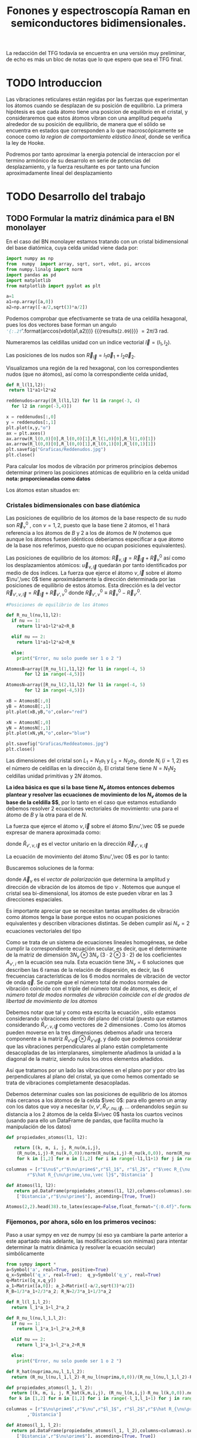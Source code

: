 #+TITLE: Fonones y espectroscopía Raman en semiconductores bidimensionales.
#+LaTeX_HEADER:\usepackage[a4paper,left=1cm,right=1cm,top=1cm,bottom=1.5cm]{geometry}
#+LaTeX_HEADER:\usepackage[utf8]{inputenc}
#+LaTeX_HEADER:\usepackage{siunitx}
#+LaTeX_HEADER:\usepackage{amsmath}
#+LaTeX_HEADER:\usepackage{booktabs} %Publication quality tables in LaTeX.

\begin{abstract}
Los materiales bidimensionales (2D) como el grafeno son de gran interés tanto por sus
propiedades físicas exclusivas como por sus aplicaciones potenciales. El estudio de la dinámica de la red cristalina (fonones) de estos materiales es un requisito previo para entender su estabilidad estructural y propiedades térmicas, así como sus propiedades de transporte y ópticas.


Este Trabajo de Fin de Grado consiste en la computación de los modos vibracionales de
materiales semiconductores 2D y su correlación con los observables relevantes para la interpretación
de los experimentos de dispersión de luz.

\end{abstract}

\color{blue}
La redacción del TFG todavía se encuentra en una versión muy preliminar, de echo es más un bloc de notas que lo que espero que sea el TFG final.
\normalcolor

\newpage

* Bibliografía y apuntes de repaso                    :noexport:
** Bibliografia basica
  - [[file:Bibliografia/wirtz2004.pdf][wirtz2004]] 
  - [[file:Bibliografia/Phonons_ Theory and Experiments I_ Lattice Dynamics and Models of Interatomic Forces.pdf][Phonons Theory]]
** Repaso de Estado Sólido 
  - [[file:~/Documents/Fisica/Biblioteca/Estat_Solid/Apunts/FES0910_PortadaxTema_01.pdf][Tema 1 de Estado Sólido]]
  - [[file:~/Documents/Fisica/Biblioteca/Estat_Solid/Apunts/FES0910_Tema02.pdf][Tema2. Vibraciones atómicas en cristales]]


* Pruebas varias (para probar org-mode, el uso de diversos lenguajes, etc.)  :noexport:

** Probando que funciona bien Wolfram Language 

#+begin_src mathematica :results latex :export both
FourierTransform[Cos[x],x,w] // TeXForm
#+end_src

#+RESULTS:
#+begin_export latex
\sqrt{\frac{\pi }{2}} \delta (w-1)+\sqrt{\frac{\pi }{2}} \delta (w+1)
#+end_export

  


* TODO Introduccion
Las vibraciones reticulares están regidas por las fuerzas que experimentan los átomos cuando se desplazan de su posición de equilibrio. La primera hipótesis es que cada átomo tiene una posicion de equilibrio en el cristal, y consideraremos que estos átomos vibran con una amplitud pequeña alrededor de su posición de equilibrio, de manera que el sólido se encuentra en estados que corresponden a lo que macroscópicamente se conoce como /la region de comportamiento elástico lineal/, donde se verifica la ley de Hooke.

Podremos por tanto aproximar la energia potencial de interaccion por el termino armónico de su desarrolo en serie de potencias del desplazamiento, y la fuerza resultante es por tanto una funcion aproximadamente lineal del desplazamiento


* TODO Desarrollo del trabajo
   
** TODO Formular la matriz dinámica para el BN  monolayer
  En el caso del BN monolayer estamos tratando con un cristal bidimensional del base diatómica, cuya celda unidad viene dada por:

\begin{equation}
\vec a_1=a(1,0);\qquad\vec a_2=a\left(-\frac{1}{2},\frac{\sqrt{3}}{2}\right)
\end{equation}


#+begin_src python :session :results output :exports both
  import numpy as np
  from  numpy  import array, sqrt, sort, vdot, pi, arccos
  from numpy.linalg import norm
  import pandas as pd
  import matplotlib
  from matplotlib import pyplot as plt

  a=1 
  a1=np.array([a,0])
  a2=np.array([-a/2,sqrt(3)*a/2])
#+end_src

#+RESULTS:

Podemos comprobar que efectivamente se trata de una celdilla hexagonal, pues los dos vectores base forman un angulo src_python[:session]{'{:.2f}'.format(arccos(vdot(a1,a2)))} {{{results(=2.09=)}}}   $= 2\pi/3$ rad.


Numeraremos las celdillas unidad con un índice vectorial $\vec l=\left( l_1, l_2\right)$.

Las posiciones de los nudos son $\vec R_{\vec l}=l_1\vec{a}_1+l_2\vec{a}_2$.

Visualizamos una región de la red hexagonal, con los correspondientes nudos (que no átomos), así como la correspondiente celda unidad,

\vspace{0.5cm}
#+LATEX:\begin{minipage}{0.6\textwidth}   
#+begin_src python :session :results none :exports both
  def R_l(l1,l2):
   return l1*a1+l2*a2 

  reddenudos=array([R_l(l1,l2) for l1 in range(-3, 4)
    for l2 in range(-3,4)])

  x = reddenudos[:,0]
  y = reddenudos[:,1]
  plt.plot(x,y,"o")
  ax = plt.axes()
  ax.arrow(R_l(0,0)[0],R_l(0,0)[1],R_l(1,0)[0],R_l(1,0)[1])
  ax.arrow(R_l(0,0)[0],R_l(0,0)[1],R_l(0,1)[0],R_l(0,1)[1])
  plt.savefig("Graficas/Reddenudos.jpg")
  plt.close()
#+end_src

#+LATEX:\end{minipage}\begin{minipage}{0.4\textwidth}
#+ATTR_ORG: :width 480
[[file:Graficas/Reddenudos.jpg]]
#+LATEX:\end{minipage}

\newpage

Para calcular los modos de vibración por primeros principios debemos determinar primero las posiciones atómicas de equilibrio  en la celda unidad **nota: proporcionadas como datos**

Los átomos estan situados en:

\begin{equation}
\begin{aligned}
\vec R_B&=\frac{1}{3}\vec{a_1}+2\vec{a_2}\\
\vec R_N&=\frac{2}{3}\vec{a_1}+\frac{1}{3}\vec{a_2}
\end{aligned}
\end{equation}

#+begin_src python :session :results none :exports none
  R_B=1/3*a1+2/3*a2
  R_N=2/3*a1+1/3*a2
#+end_src



*** Cristales bidimensionales con base diatómica


Las posiciones de equilibrio de los átomos de la base respecto de su nudo son $\vec{R}_\nu^0$ , con $\nu=1,2$, puesto que la base tiene 2 átomos, el $1$ hará referencia a los átomos de $B$ y $2$ a los de átomos de $N$ (notemos que aunque los átomos fuesen idénticos deberíamos especificar a que átomo de la base nos referimos, puesto que no ocupan posiciones equivalentes).


Las posiciones de equilibrio de los átomos: $\vec R_{\nu,\vec l}=\vec{R}_{\vec{l}} + \vec R_\nu^0$  así como los desplazamientos atómicos: $\vec u_{\nu,\vec l}$ quedarán por tanto identificados por medio de dos índices. La fuerza que ejerce el átomo $\nu,\vec l$ sobre el átomo $\nu',\vec 0$ tiene aproximádamente la dirección determinada por las posiciones de equilibrio de estos átomos. Esta dirección es la del vector $\vec R_{\nu',\nu,\vec l}=\vec{R}_{\vec l} +\vec R_{\nu',\nu}^0$ donde $\vec R_{\nu',\nu}^0\equiv\vec R_\nu^0-\vec R_{\nu'}^0$.

#+LATEX:\begin{minipage}{0.55\textwidth}   
#+begin_src python :session :results none :exports both
  #Posiciones de equilibrio de los átomos

  def R_nu_l(nu,l1,l2):
    if nu == 1:
      return l1*a1+l2*a2+R_B

    elif nu == 2:
      return l1*a1+l2*a2+R_N

    else:
      print("Error, nu solo puede ser 1 o 2 ")

  AtomosB=array([R_nu_l(1,l1,l2) for l1 in range(-4, 5)
		 for l2 in range(-4,5)])

  AtomosN=array([R_nu_l(2,l1,l2) for l1 in range(-4, 5)
		 for l2 in range(-4,5)])

  xB = AtomosB[:,0]
  yB = AtomosB[:,1]
  plt.plot(xB,yB,"o",color="red")

  xN = AtomosN[:,0]
  yN = AtomosN[:,1]
  plt.plot(xN,yN,"o",color="blue")

  plt.savefig("Graficas/Reddeatomos.jpg")
  plt.close()
#+end_src

#+RESULTS:

#+LATEX:\end{minipage}\begin{minipage}{0.4\textwidth}   
#+ATTR_ORG: :width 480
[[file:Graficas/Reddeatomos.jpg]]
#+LATEX:\end{minipage}

\vspace{0.5cm}
Las dimensiones del cristal son $L_1=N_1 a_1$ y $L_2=N_2 a_2$, donde $N_i$ ($i=1,2$) es el número de celdillas en la dirección $\hat a_i$. El cristal tiene tiene $N=N_1N_2$ celdillas unidad primitivas y $2N$ átomos.

\newpage

*La idea básica es que si la base tiene $N_\nu$ átomos entonces debemos plantear y resolver las ecuaciones de movimiento de los $N_{\nu}$ átomos de la base de la celdilla $\vec 0$*, por lo tanto en el caso que estamos estudiando debemos resolver 2 ecuaciones vectoriales de movimiento: una para el átomo de $B$ y la otra para el de $N$.

La fuerza que ejerce el átomo $\nu,\vec l$ sobre el átomo $\nu',\vec 0$ se puede expresar de manera aproximada como:

\begin{equation*}
F_{\nu',\vec 0,\nu,\vec l}=\alpha_{\nu',\nu,\vec l}\left(\hat R_{\nu',\nu,\vec l}\otimes\hat R_{\nu',\nu,\vec l}\right)\cdot\left(\vec u_{\nu,\vec l}-\vec u_{\nu',\vec 0}\right)
\end{equation*}

donde $\hat R_{\nu',\nu,\vec l}$ es el vector unitario en la dirección $\vec R_{\nu',\nu,\vec l}$

La ecuación de movimiento del átomo $\nu',\vec 0$ es por lo tanto:

\begin{equation*}
m_{\nu'}\ddot{\vec u}_{\nu',\vec 0}=\sum_{\nu,\vec l}\alpha_{\nu',\nu,\vec l}\left(\hat R_{\nu',\nu,\vec l}\otimes\hat R_{\nu',\nu,\vec l}\right)\cdot\left(\vec u_{\nu,\vec l}-\vec u_{\nu',\vec 0}\right)
\end{equation*}


Buscaremos soluciones de la forma:

\begin{equation*}
\vec u_ {\nu,\vec l}=\vec A_\nu e^{i\left(\vec q\cdot\vec R_{\vec l}-\omega t\right)}
\end{equation*}

donde $\vec A_\nu$ es el /vector de polarización/ que determina la amplitud y dirección de vibración de los átomos de tipo $\nu$ . Notemos que aunque el cristal sea bi-dimensional, los átomos de este pueden vibrar en las 3 direcciones espaciales.

Es importante apreciar que se necesitan tantas amplitudes de vibración como átomos tenga la base porque estos no ocupan posiciones equivalentes y describen vibraciones distintas. Se deben cumplir así $N_\nu=2$ ecuaciones vectoriales del tipo

\begin{equation}\boxed{
-m_{\nu^{\prime}}\omega^2\vec A_{\nu'}=\sum_{\nu,\vec l}\alpha_{\nu',\nu,\vec l}\left(\hat R_{\nu',\nu,\vec l}\otimes\hat R_{\nu',\nu,\vec l}\right)\cdot\left(\vec A_{\nu}e^{i\vec q\cdot\vec R_{\vec l}}-\vec A_{\nu'}\right)}
\label{eq1}
\end{equation}

Como se trata de un sistema de ecuaciones lineales homogéneas, se debe cumplir la correspondiente ecuación secular, es decir, que el determinante de la matriz de dimensión $3N_\nu\otimes 3N_\nu$ ($3\cdot2\otimes 3\cdot2$) de los coeficientes $A_{\nu',i}$ en la ecuación \ref{eq1} sea nula. Esta ecuación tiene $3 N_\nu=6$ soluciones que describen las $6$ ramas de la relación de dispersión, es decir, las $6$ frecuencias características de los $6$ modos normales de vibración de vector de onda $\vec q$. Se cumple que el número total de modos normales de vibración coincide con el triple del número total de átomos, es decir, \textit{el número total de modos normales de vibración coincide con el de grados de libertad de movimiento de los átomos}

Debemos notar que tal y como esta escrita la ecuación \ref{eq1}, sólo estamos considerando vibraciones dentro del plano del cristal (puesto que estamos considerando $\hat R_{\nu',\nu,\vec l}$ como vectores de 2 dimensiones . Como los átomos pueden moverse en la tres dimensiones debemos añadir una tercera componente a la matriz $\hat R_{\nu\prime\nu\vec l}\otimes\hat R_{\nu\prime\nu\vec l}$, y dado que podemos considerar que las vibraciones perpendiculares al plano están completamente desacopladas de las interplanares, simplemente añadimos la unidad a la diagonal de la matriz, siendo nulos los otros elementos añadidos.

Así que tratamos por un lado las vibraciones en el plano por y por otro las perpendiculares al plano del cristal, ya que como hemos comentado se trata de vibraciones completamente desacopladas.


Debemos determinar cuales son las posiciones de equilibrio de los átomos más cercanos a los átomos de la celda $\vec 0$: para ello genero un array con los datos que voy a necesitar ($\nu, \nu',\hat R_{\nu\prime,nu,\vec l}$, ... ordenandolos según su distancia a los 2 átomos de la celda  $l=\vec 0$ hasta los cuartos vecinos (usando para ello un DataFrame de pandas, que facilita mucho la manipulación de los datos)

\newpage

#+begin_src python :session :results latex :exports both
  def propiedades_atomos(l1, l2):
   
     return [(k, m, i, j, R_nu(m,i,j),
      (R_nu(m,i,j)-R_nu(k,0,0))/norm(R_nu(m,i,j)-R_nu(k,0,0)), norm(R_nu(m,i,j)-R_nu(k,0,0)))
      for k in [1,2] for m in [1,2] for i in range(-l1,l1+1) for j in range(-l2,l2+1)]

  columnas = [r"$\nu$",r"$\nu\prime$",r"$l_1$", r"$l_2$", r"$\vec R_{\nu,\vec l}$",
	      r"$\hat R_{\nu\prime,\nu,\vec l}$",'Distancia' ]

  def Atomos(l1, l2):
     return pd.DataFrame(propiedades_atomos(l1, l2),columns=columnas).sort_values(
      ['Distancia',r"$\nu\prime$"], ascending=[True, True])

  Atomos(2,2).head(38).to_latex(escape=False,float_format="{:0.4f}".format,index=False)
#+end_src

#+RESULTS:
#+begin_export latex
\begin{tabular}{rrrrllr}
\toprule
 $\nu$ &  $\nu\prime$ &  $l_1$ &  $l_2$ &         $\vec R_{\nu,\vec l}$ &             $\hat R_{\nu\prime,\nu,\vec l}$ &  Distancia \\
\midrule
     1 &            1 &      0 &      0 &     [0.0, 0.5773502691896257] &                                  [nan, nan] &     0.0000 \\
     2 &            2 &      0 &      0 &    [0.5, 0.28867513459481287] &                                  [nan, nan] &     0.0000 \\
     2 &            1 &      0 &     -1 &   [0.5, -0.28867513459481287] &                                 [0.0, -1.0] &     0.5774 \\
     2 &            1 &      0 &      0 &     [0.0, 0.5773502691896257] &                  [-0.8660254037844387, 0.5] &     0.5774 \\
     2 &            1 &      1 &      0 &     [1.0, 0.5773502691896257] &                   [0.8660254037844387, 0.5] &     0.5774 \\
     1 &            2 &     -1 &      0 &   [-0.5, 0.28867513459481287] &                 [-0.8660254037844387, -0.5] &     0.5774 \\
     1 &            2 &      0 &      0 &    [0.5, 0.28867513459481287] &                  [0.8660254037844387, -0.5] &     0.5774 \\
     1 &            2 &      0 &      1 &     [0.0, 1.1547005383792515] &                                  [0.0, 1.0] &     0.5774 \\
     1 &            1 &     -1 &     -1 &  [-0.5, -0.28867513459481287] &  [-0.5000000000000001, -0.8660254037844387] &     1.0000 \\
     1 &            1 &      0 &     -1 &   [0.5, -0.28867513459481287] &   [0.5000000000000001, -0.8660254037844387] &     1.0000 \\
     1 &            1 &      0 &      1 &    [-0.5, 1.4433756729740643] &   [-0.5000000000000001, 0.8660254037844387] &     1.0000 \\
     1 &            1 &      1 &      1 &     [0.5, 1.4433756729740643] &    [0.5000000000000001, 0.8660254037844387] &     1.0000 \\
     2 &            2 &     -1 &     -1 &    [0.0, -0.5773502691896257] &  [-0.5000000000000001, -0.8660254037844387] &     1.0000 \\
     2 &            2 &      0 &     -1 &    [1.0, -0.5773502691896257] &   [0.5000000000000001, -0.8660254037844387] &     1.0000 \\
     2 &            2 &      0 &      1 &     [0.0, 1.1547005383792515] &   [-0.5000000000000001, 0.8660254037844387] &     1.0000 \\
     2 &            2 &      1 &      1 &     [1.0, 1.1547005383792515] &    [0.5000000000000001, 0.8660254037844387] &     1.0000 \\
     1 &            1 &     -1 &      0 &    [-1.0, 0.5773502691896257] &                                 [-1.0, 0.0] &     1.0000 \\
     1 &            1 &      1 &      0 &     [1.0, 0.5773502691896257] &                                  [1.0, 0.0] &     1.0000 \\
     2 &            2 &     -1 &      0 &   [-0.5, 0.28867513459481287] &                                 [-1.0, 0.0] &     1.0000 \\
     2 &            2 &      1 &      0 &    [1.5, 0.28867513459481287] &                                  [1.0, 0.0] &     1.0000 \\
     2 &            1 &     -1 &     -1 &  [-0.5, -0.28867513459481287] &                 [-0.8660254037844387, -0.5] &     1.1547 \\
     2 &            1 &      1 &     -1 &   [1.5, -0.28867513459481287] &                  [0.8660254037844387, -0.5] &     1.1547 \\
     2 &            1 &      1 &      1 &     [0.5, 1.4433756729740643] &                                  [0.0, 1.0] &     1.1547 \\
     1 &            2 &     -1 &     -1 &    [0.0, -0.5773502691896257] &                                 [0.0, -1.0] &     1.1547 \\
     1 &            2 &     -1 &      1 &    [-1.0, 1.1547005383792515] &                  [-0.8660254037844387, 0.5] &     1.1547 \\
     1 &            2 &      1 &      1 &     [1.0, 1.1547005383792515] &                   [0.8660254037844387, 0.5] &     1.1547 \\
     2 &            1 &     -1 &     -2 &    [0.0, -1.1547005383792515] &   [-0.3273268353539886, -0.944911182523068] &     1.5275 \\
     2 &            1 &      0 &     -2 &    [1.0, -1.1547005383792515] &    [0.3273268353539886, -0.944911182523068] &     1.5275 \\
     2 &            1 &      0 &      1 &    [-0.5, 1.4433756729740643] &   [-0.6546536707079772, 0.7559289460184545] &     1.5275 \\
     2 &            1 &      2 &      1 &     [1.5, 1.4433756729740643] &    [0.6546536707079772, 0.7559289460184545] &     1.5275 \\
     1 &            2 &     -2 &     -1 &   [-1.0, -0.5773502691896257] &  [-0.6546536707079772, -0.7559289460184545] &     1.5275 \\
     1 &            2 &      0 &     -1 &    [1.0, -0.5773502691896257] &   [0.6546536707079772, -0.7559289460184545] &     1.5275 \\
     1 &            2 &      0 &      2 &      [-0.5, 2.02072594216369] &   [-0.3273268353539886, 0.9449111825230679] &     1.5275 \\
     1 &            2 &      1 &      2 &       [0.5, 2.02072594216369] &    [0.3273268353539886, 0.9449111825230679] &     1.5275 \\
     2 &            1 &     -1 &      0 &    [-1.0, 0.5773502691896257] &   [-0.9819805060619656, 0.1889822365046136] &     1.5275 \\
     2 &            1 &      2 &      0 &     [2.0, 0.5773502691896257] &    [0.9819805060619656, 0.1889822365046136] &     1.5275 \\
     1 &            2 &     -2 &      0 &   [-1.5, 0.28867513459481287] &  [-0.9819805060619656, -0.1889822365046136] &     1.5275 \\
     1 &            2 &      1 &      0 &    [1.5, 0.28867513459481287] &   [0.9819805060619656, -0.1889822365046136] &     1.5275 \\
\bottomrule
\end{tabular}
#+end_export





\newpage

*** Fijemonos, por ahora, sólo en los primeros vecinos:

\color{blue}

Paso a usar sympy en vez de numpy (si eso ya cambiare la parte anterior a este apartado más adelante, las modificaciones son mínimas) para intentar determinar la matrix dinámica (y resolver la ecuación secular) simbólicamente
\normalcolor

#+begin_src python :session :results latex :exports both
   from sympy import *
   a=Symbol('a', real=True, positive=True)
   q_x=Symbol('q_x', real=True);  q_y=Symbol('q_y', real=True)
   q=Matrix([q_x,q_y])
   a_1=Matrix([a,0]); a_2=Matrix([-a/2,sqrt(3)*a/2])
   R_B=1/3*a_1+2/3*a_2; R_N=2/3*a_1+1/3*a_2

   def R_l(l_1,l_2):
     return l_1*a_1+l_2*a_2

   def R_nu_l(nu,l_1,l_2):
     if nu == 1:
       return l_1*a_1+l_2*a_2+R_B

     elif nu == 2:
       return l_1*a_1+l_2*a_2+R_N

     else:
       print("Error, nu solo puede ser 1 o 2 ")

   def R_hat(nuprima,nu,l_1,l_2):
     return (R_nu_l(nu,l_1,l_2)-R_nu_l(nuprima,0,0))/(R_nu_l(nu,l_1,l_2)-R_nu_l(nuprima,0,0)).norm()

   def propiedades_atomos(l_1, l_2):
     return [(k, m, i, j, R_hat(k,m,i,j), (R_nu_l(m,i,j)-R_nu_l(k,0,0)).norm())
	for k in [1,2] for m in [1,2] for i in range(-l_1,l_1+1) for j in range(-l_2,l_2+1)]

   columnas = [r"$\nu\prime$",r"$\nu",r"$l_1$", r"$l_2$",r"$\hat R_{\nu\prime,\nu,\vec l}$"
	       ,'Distancia']

   def Atomos(l_1, l_2):
     return pd.DataFrame(propiedades_atomos(l_1, l_2),columns=columnas).sort_values(
       ['Distancia',r"$\nu\prime$"], ascending=[True, True])

   PrimerosVecinosBoro= Atomos(1,1)[(Atomos(1,1)['Distancia']/a<0.9) &
			     (Atomos(1,1)['Distancia']/a>0) & (Atomos(1,1)[r"$\nu\prime$"]==1)]

   PrimerosVecinosNitrogeno= Atomos(1,1)[(Atomos(1,1)['Distancia']/a<0.9) &
			     (Atomos(1,1)['Distancia']/a>0) & (Atomos(1,1)[r"$\nu\prime$"]==2)]

#+end_src   

#+RESULTS:
#+begin_export latex
#+end_export

\newpage
#+begin_src python :session :results latex :exports both
  PrimerosVecinosBoro.to_latex(escape=False,index=False)
#+end_src

#+RESULTS:
#+begin_export latex
\begin{tabular}{rrrrll}
\toprule
 $\nu\prime$ &  $\nu &  $l_1$ &  $l_2$ &                   $\hat R_{\nu\prime,\nu,\vec l}$ &            Distancia \\
\midrule
           1 &     2 &     -1 &      0 &  [-0.866025403784439, -0.288675134594813*sqrt(3)] &  0.577350269189626*a \\
           1 &     2 &      0 &      0 &   [0.866025403784439, -0.288675134594813*sqrt(3)] &  0.577350269189626*a \\
           1 &     2 &      0 &      1 &                    [0, 0.577350269189626*sqrt(3)] &  0.577350269189626*a \\
\bottomrule
\end{tabular}
#+end_export


#+begin_src python :session :results none :exports both
  alpha=Symbol('alpha')
  A1x, A1y, A1z, A2x, A2y, A2z = symbols("A1x, A1y, A1z, A2x, A2y, A2z")
  M1=(R_hat(1,2,-1,0)*R_hat(1,2,-1,0).T*Matrix([A2x*exp(-I*q.dot(a_1))-A1x,
      A2y*exp(-I*q.dot(a_1))-A1y])+
      (R_hat(1,2,0,0)*R_hat(1,2,0,0).T*Matrix([A2x-A1x, A2y-A1y]))+
	(R_hat(1,2,0,1)*R_hat(1,2,0,1).T*Matrix([A2x*exp(I*q.dot(a_2))-A1x,
	  A2y*exp(I*q.dot(a_2))-A1y])))
#+end_src



#+begin_src python :session :results latex :exports both
  PrimerosVecinosNitrogeno.to_latex(escape=False,index=False)
#+end_src

#+RESULTS:
#+begin_export latex
\begin{tabular}{rrrrll}
\toprule
 $\nu\prime$ &  $\nu &  $l_1$ &  $l_2$ &                  $\hat R_{\nu\prime,\nu,\vec l}$ &            Distancia \\
\midrule
           2 &     1 &      0 &      0 &  [-0.866025403784439, 0.288675134594813*sqrt(3)] &  0.577350269189626*a \\
           2 &     1 &      1 &      0 &   [0.866025403784439, 0.288675134594813*sqrt(3)] &  0.577350269189626*a \\
           2 &     1 &      0 &     -1 &                  [0, -0.577350269189626*sqrt(3)] &  0.577350269189626*a \\
\bottomrule
\end{tabular}
#+end_export


#+begin_src python :session :results none :exports both
  M2=(R_hat(2,1,0,-1)*R_hat(2,1,0,-1).T*Matrix([A2x*exp(-I*q.dot(a_2))-A1x,
	A2y*exp(-I*q.dot(a_2))-A1y])+(R_hat(2,1,0,0)*R_hat(2,1,0,0).T*
	 Matrix([A2x-A1x, A2y-A1y]))+  (R_hat(2,1,1,0)*R_hat(2,1,1,0).T*
	  Matrix([A2x*exp(I*q.dot(a_1))-A1x, A2y-A1y])))
#+end_src



#+begin_src python :session :results none :exports both
  M=M1.row_insert(2,M2)
  print_latex(M) #.rewrite(cos).trigsimp()
#+end_src

#+RESULTS:
\begin{scriptsize}
\begin{equation}
\left[\begin{matrix}- 1.5 A1x + 0.75 A2x + 0.75 A2x e^{- i a q_{x}} - 0.25 \sqrt{3} \left(- A1y + A2y\right) + 0.25 \sqrt{3} \left(- A1y + A2y e^{- i a q_{x}}\right)\\- 1.5 A1y + 1.0 A2y e^{i \left(- \frac{a q_{x}}{2} + \frac{\sqrt{3} a q_{y}}{2}\right)} + 0.25 A2y + 0.25 A2y e^{- i a q_{x}} - 0.25 \sqrt{3} \left(- A1x + A2x\right) + 0.25 \sqrt{3} \left(- A1x + A2x e^{- i a q_{x}}\right)\\- 1.5 A1x + 0.75 A2x e^{i a q_{x}} + 0.75 A2x\\- 1.5 A1y + 0.5 A2y + 1.0 A2y e^{- i \left(- \frac{a q_{x}}{2} + \frac{\sqrt{3} a q_{y}}{2}\right)} - 0.25 \sqrt{3} \left(- A1x + A2x\right) + 0.25 \sqrt{3} \left(- A1x + A2x e^{i a q_{x}}\right)\end{matrix}\right]
\end{equation}
\end{scriptsize}

\vspace{0.5cm}

Por otra parte, tenemos que considerar las vibraciones perpendiculares al plano del cristal, notemos que en este caso tenemos que resolver dos ecuaciones escalares del tipo:

\begin{equation}
-m_\nu\omega^2 A_\nu=\alpha\sum_{\nu\prime,\vec l}\left(A_{\nu\prime}e^{i\vec q\cdot \vec R_{\vec l}}-A_{\nu}\right)
\end{equation}

- Para $\nu\prime=1$
#+begin_src python :session :results none :exports both
  M_1_z=Matrix([A2z*exp(-I*q.dot(a_1))-A1z+ A2z-A1z+A2z*exp(I*q.dot(a_2))-A1z])
#+end_src

  

- Para $\nu\prime=2$
#+begin_src python :session :results none :exports both
  M_2_z=Matrix([A1z-A2z+ A1z*exp(I*q.dot(a_1))-A2z+A1z*exp(-I*q.dot(a_2))-A2z])
#+end_src

#+begin_src python :session :results none :exports both
  Mprova1=M.row_insert(2,M_1_z)
  Mprova2=Mprova1.row_insert(5,M_1_z)
  print_latex(Mprova2.expand()) #.rewrite(cos).trigsimp()
#+end_src




\begin{equation}
\left[\begin{matrix}- 1.5 A1x + 0.75 A2x + 0.75 A2x e^{- i a q_{x}} - 0.25 \sqrt{3} A2y + 0.25 \sqrt{3} A2y e^{- i a q_{x}}\\- 1.5 A1y - 0.25 \sqrt{3} A2x + 0.25 \sqrt{3} A2x e^{- i a q_{x}} + 0.25 A2y + 0.25 A2y e^{- i a q_{x}} + 1.0 A2y e^{- \frac{i a q_{x}}{2}} e^{\frac{\sqrt{3} i a q_{y}}{2}}\\- 3 A1z + A2z + A2z e^{- i a q_{x}} + A2z e^{- \frac{i a q_{x}}{2}} e^{\frac{\sqrt{3} i a q_{y}}{2}}\\- 1.5 A1x + 0.75 A2x e^{i a q_{x}} + 0.75 A2x\\- 1.5 A1y + 0.25 \sqrt{3} A2x e^{i a q_{x}} - 0.25 \sqrt{3} A2x + 1.0 A2y e^{\frac{i a q_{x}}{2}} e^{- \frac{\sqrt{3} i a q_{y}}{2}} + 0.5 A2y\\- 3 A1z + A2z + A2z e^{- i a q_{x}} + A2z e^{- \frac{i a q_{x}}{2}} e^{\frac{\sqrt{3} i a q_{y}}{2}}\end{matrix}\right]
\end{equation}



A falta de multiplicar cada fila por la correspondiente $m_{\nu}$ (3 de arriba por $m_1$ y  3 de abajo por $m_2$) y constante de fuerza $\alpha$ esta vector (es el resultado de multiplicar la denominada matriz dinámica por el vector polarzación $\vec A$, de 6 componentes

#+begin_src python :session :results none :exports both
  A=Matrix([A1x,A1y,A1z,A2x,A2y,A2z]); B=Matrix([1/A1x,1/A1y,1/A1z,1/A2x,1/A2y,1/A2z])
  print_latex(B)
#+end_src

\begin{equation}
\vec A=\left[\begin{matrix}A1x\\A1y\\A1z\\A2x\\A2y\\A2z\end{matrix}\right]
\end{equation}

  

*** Con numpy :noexport:   
#+begin_src python :session :results latex :exports none
  PrimerosVecinosBoro=  Atomos(1,1)[(Atomos(1,1)['Distancia']<0.9) &
			    (Atomos(1,1)['Distancia']>0) & (Atomos(1,1)[r"$\nu\prime$"]==1)]

  PrimerosVecinosBoro.to_latex(escape=False,index=False)
#+end_src

#+RESULTS:
#+begin_export latex
#+end_export


- Podemos observar que para $\nu\prime=1$, el átomo de Boro, de la celdilla $\vec l=\vec 0$, tenemos $3$ $p.v$, $3$ átomos de $N$, uno que pertenece a la misma celda $\vec l=\vec 0$ y otros dos de celdillas contiguas. \color{red}Considerando que $\alpha_{1,2,(1,0)}=\alpha_{1,2,(0,-1)}$ por simetria, ya que se estamos hablando de la interacción entre dos átomos de $B$ y $N$ de celdas contiguas, y diferente a $\alpha_{1,2,(0,0)}$, pues en este caso los aomos $B$ y $N$ pertenecen a la misma base (mirar enlaces de BN, hibridaciones, etc.) \normalcolor


\begin{equation}
\begin{aligned}
-m_1\omega^2
\begin{pmatrix}
{A_1}_x\\
{A_1}_y
\end{pmatrix}& =\alpha_{1,2,(0,0)}\left(\hat R_{1,2,(0,0)}\otimes\hat R_{1,2,(0,0)}\right)\cdot
\left(\begin{pmatrix}
{A_2}_x\\
{A_2}_y
\end{pmatrix}-\begin{pmatrix}
{A_1}_x\\
{A_1}_y\end{pmatrix}\right)+\\
 &+\alpha_{1,2(1,0)}\left(\hat R_{1,2,(1,0)}\otimes\hat R_{1,2,(1,0)}\right)\cdot
\left(\begin{pmatrix}
{A_2}_x\\
{A_2}_y\\
\end{pmatrix}\cdot e^{i \vec q\cdot \vec a_1}-\begin{pmatrix}
{A_1}_x\\
{A_1}_y\end{pmatrix}\right)\right)\\
 &+\alpha_{1,2(0,-1)}\left(\hat R_{1,2,(0,-1)}\otimes\hat R_{1,2,(0,-1)}\right)\cdot
\left(\begin{pmatrix}
{A_2}_x\\
{A_2}_y
\end{pmatrix}\cdot e^{-i \vec q\cdot \vec a_2 }-\begin{pmatrix}
{A_1}_x\\
{A_1}_y\end{pmatrix}\right)
\end{aligned}
\end{equation}

- Igualmente, para $\nu\prime=2$, el átomo de $N$ de la celdilla $\vec l=\vec 0$ tenemos $3$ átomos de $B$ como primeros vecinos

\begin{equation}
\begin{aligned}
-m_2\omega^2
\begin{pmatrix}
{A_2}_x\\
{A_2}_y
\end{pmatrix}& =\alpha_{2,1,(0,0)}\left(\hat R_{2,1,(0,0)}\otimes\hat R_{2,1,(0,0)}\right)\cdot
\left(\begin{pmatrix}
{A_1}_x\\
{A_1}_y
\end{pmatrix}-\begin{pmatrix}
{A_2}_x\\
{A_2}_y\end{pmatrix}\right)+\\
 &+\alpha_{2,1,(-1,0)}\left(\hat R_{2,1,(-1,0)}\otimes\hat R_{2,1,(-1,0)}\right)\cdot
\left(\begin{pmatrix}
{A_1}_x\\
{A_1}_y\\
\end{pmatrix}\cdot e^{-i \vec q\cdot \vec a_1}-\begin{pmatrix}
{A_1}_x\\
{A_1}_y\end{pmatrix}\right)\right)\\
 &+\alpha_{2,1,(0,1)}\left(\hat R_{2,1,(0,1)}\otimes\hat R_{2,1,(0,1)}\right)\cdot
\left(\begin{pmatrix}
{A_1}_x\\
{A_1_y
\end{pmatrix}\cdot e^{i \vec q\cdot \vec a_2}-\begin{pmatrix}
{A_2}_x\\
{A_2}_y\end{pmatrix}\right)
\end{aligned}
\end{equation}





** Matriz dinámica                                                 :noexport:
   

Las frecuencias $\omega$ de los fonones en función del vector de ondas $\vec q$ son soluciones de la ecuación secular:

\begin{equation}
\det\left|\frac{1}{\sqrt{M_sM_t}}C^{\alpha\beta}_{st}\left(\vec q\right)-\omega^2\left(\vec q\right)\right| 
\end{equation}

donde $M_s$ y $M_t$ denotan las masas atómicas de los átoos $s$ y $t$ y la matriz dinámica esta definida cómo:

\begin{equation}
C^{\alpha\beta}_{st}\left(\vec q\right)=\frac{\partial^2E}{\partial u^{*\alpha}_s\left(\vec q\right)\partial u^{\beta}_{t}\left(\vec q\right)}
\end{equation}

donde $u^{*\alpha}_{s} representa el desplazamiento del átomo $s$ en la dirección $\alpha$ y la segunda derivada de la energía corresponde al cambio de la fuerza que actua en el átomo $t$ en la dirección $\beta$ respecto al desplazamiento del átomo $s$ en la dirección $\alpha$
